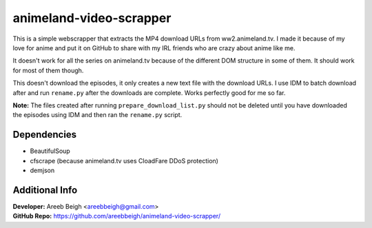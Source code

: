 animeland-video-scrapper
========================

This is a simple webscrapper that extracts the MP4 download URLs from ww2.animeland.tv. I made it because of my love for anime and put it
on GitHub to share with my IRL friends who are crazy about anime like me.

It doesn't work for all the series on animeland.tv because of the different DOM structure in some of them. It should work for most of them
though.

This doesn't download the episodes, it only creates a new text file with the download URLs. I use IDM to batch download after and run 
``rename.py`` after the downloads are complete. Works perfectly good for me so far. 

**Note:** The files created after running ``prepare_download_list.py`` should not be deleted until you have downloaded the episodes using IDM and then ran the ``rename.py`` script.

Dependencies
------------

- BeautifulSoup
- cfscrape (because animeland.tv uses CloadFare DDoS protection)
- demjson

Additional Info
---------------

| **Developer:** Areeb Beigh <areebbeigh@gmail.com>
| **GitHub Repo:** https://github.com/areebbeigh/animeland-video-scrapper/
